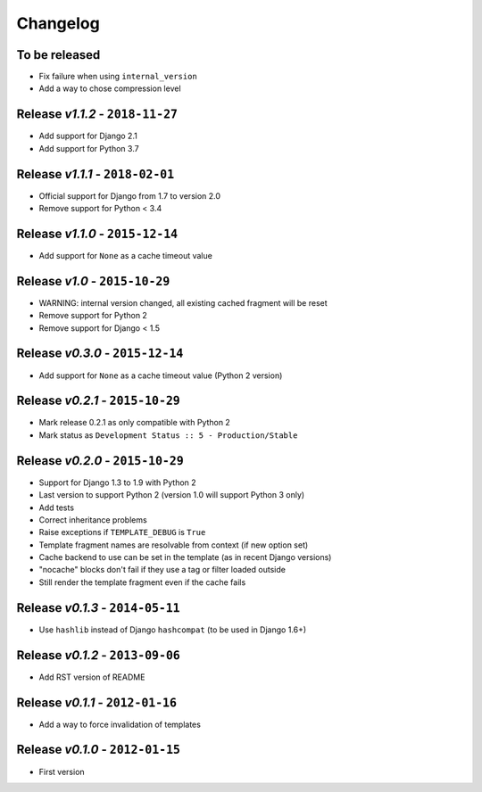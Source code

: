 Changelog
=========

To be released
--------------
* Fix failure when using ``internal_version``
* Add a way to chose compression level

Release *v1.1.2* - ``2018-11-27``
---------------------------------
* Add support for Django 2.1
* Add support for Python 3.7

Release *v1.1.1* - ``2018-02-01``
---------------------------------
* Official support for Django from 1.7 to version 2.0
* Remove support for Python < 3.4

Release *v1.1.0* - ``2015-12-14``
---------------------------------
* Add support for ``None`` as a cache timeout value

Release *v1.0* - ``2015-10-29``
-------------------------------
* WARNING: internal version changed, all existing cached fragment will be reset
* Remove support for Python 2
* Remove support for Django < 1.5

Release *v0.3.0* - ``2015-12-14``
---------------------------------
* Add support for ``None`` as a cache timeout value (Python 2 version)

Release *v0.2.1* - ``2015-10-29``
---------------------------------
* Mark release 0.2.1 as only compatible with Python 2
* Mark status as ``Development Status :: 5 - Production/Stable``

Release *v0.2.0* - ``2015-10-29``
---------------------------------
* Support for Django 1.3 to 1.9 with Python 2
* Last version to support Python 2 (version 1.0 will support Python 3 only)
* Add tests
* Correct inheritance problems
* Raise exceptions if ``TEMPLATE_DEBUG`` is ``True``
* Template fragment names are resolvable from context (if new option set)
* Cache backend to use can be set in the template (as in recent Django versions)
* "nocache" blocks don't fail if they use a tag or filter loaded outside
* Still render the template fragment even if the cache fails

Release *v0.1.3* - ``2014-05-11``
---------------------------------
* Use ``hashlib`` instead of Django ``hashcompat`` (to be used in Django 1.6+)

Release *v0.1.2* - ``2013-09-06``
---------------------------------
* Add RST version of README

Release *v0.1.1* - ``2012-01-16``
---------------------------------
* Add a way to force invalidation of templates

Release *v0.1.0* - ``2012-01-15``
---------------------------------
* First version
